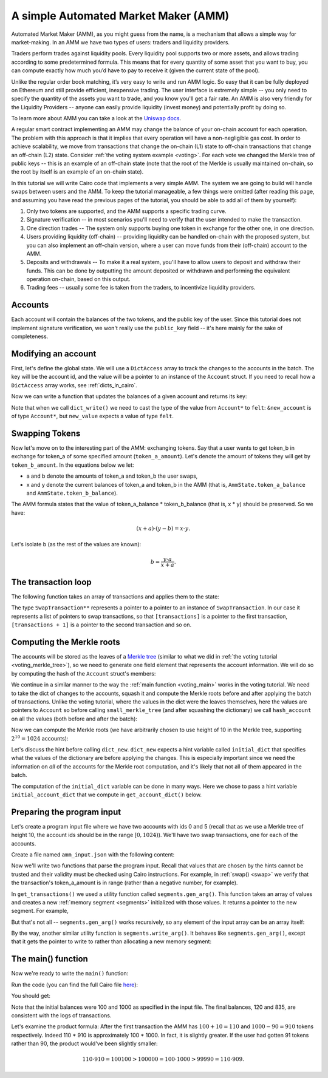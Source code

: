 A simple Automated Market Maker (AMM)
=====================================

Automated Market Maker (AMM), as you might guess from the name,
is a mechanism that allows a simple way for market-making.
In an AMM we have two types of users: traders and liquidity providers.

Traders perform trades against liquidity pools.
Every liquidity pool supports two or more assets,
and allows trading according to some predetermined formula.
This means that for every quantity of some asset that you want to buy,
you can compute exactly how much you’d have to pay to receive it
(given the current state of the pool).

Unlike the regular order book matching, it’s very easy to write and run AMM logic.
So easy that it can be fully deployed on Ethereum and still provide efficient, inexpensive trading.
The user interface is extremely simple -- you only need to specify the quantity of the assets
you want to trade, and you know you'll get a fair rate.
An AMM is also very friendly for the Liquidity Providers --
anyone can easily provide liquidity (invest money) and potentially profit by doing so.

To learn more about AMM you can take a look at the
`Uniswap docs <https://uniswap.org/docs/v2/protocol-overview/how-uniswap-works/>`_.

A regular smart contract implementing an AMM may change the balance of your on-chain account
for each operation. The problem with this approach is that it implies that every operation
will have a non-negligible gas cost.
In order to achieve scalability, we move from transactions that change the on-chain (L1) state
to off-chain transactions that change an off-chain (L2) state.
Consider :ref:`the voting system example <voting>`. For each vote we changed the Merkle tree
of public keys -- this is an example of an off-chain state
(note that the root of the Merkle is usually maintained on-chain, so the root by itself
is an example of an on-chain state).

In this tutorial we will write Cairo code that implements a very simple AMM.
The system we are going to build will handle swaps between users and the AMM.
To keep the tutorial manageable, a few things were omitted
(after reading this page, and assuming you have read the previous pages of the tutorial,
you should be able to add all of them by yourself):

1.  Only two tokens are supported, and the AMM supports a specific trading curve.
2.  Signature verification -- in most scenarios you'll need to verify that the user
    intended to make the transaction.
3.  One direction trades -- The system only supports buying one token in exchange
    for the other one, in one direction.
4.  Users providing liquidity (off-chain) --
    providing liquidity can be handled on-chain with the proposed system,
    but you can also implement an off-chain version, where a user can move funds
    from their (off-chain) account to the AMM.
5.  Deposits and withdrawals -- To make it a real system, you'll have to allow users
    to deposit and withdraw their funds.
    This can be done by outputting the amount deposited or withdrawn and performing the
    equivalent operation on-chain, based on this output.
6.  Trading fees -- usually some fee is taken from the traders, to incentivize
    liquidity providers.

Accounts
--------

Each account will contain the balances of the two tokens, and the public key of the user.
Since this tutorial does not implement signature verification, we won't really use the
``public_key`` field -- it's here mainly for the sake of completeness.

.. tested-code:: cairo account

    struct Account:
        member public_key : felt
        member token_a_balance : felt
        member token_b_balance : felt
    end

Modifying an account
--------------------

First, let's define the global state.
We will use a ``DictAccess`` array to track the changes to the accounts in the batch.
The key will be the account id, and the value will be a pointer to an instance of the ``Account``
struct.
If you need to recall how a ``DictAccess`` array works, see :ref:`dicts_in_cairo`.

.. tested-code:: cairo amm_state

    from starkware.cairo.common.dict_access import DictAccess

    # The maximum amount of each token that belongs to the AMM.
    const MAX_BALANCE = %[ 2**64 - 1 %]

    struct AmmState:
        # A dictionary that tracks the accounts' state.
        member account_dict_start : DictAccess*
        member account_dict_end : DictAccess*
        # The amount of the tokens currently in the AMM.
        # Must be in the range [0, MAX_BALANCE].
        member token_a_balance : felt
        member token_b_balance : felt
    end

Now we can write a function that updates the balances of a given account and returns its key:

.. tested-code:: cairo modify_account

    from starkware.cairo.common.dict import dict_read, dict_write
    from starkware.cairo.common.math import assert_nn_le
    from starkware.cairo.common.registers import get_fp_and_pc

    func modify_account{range_check_ptr}(
            state : AmmState, account_id, diff_a, diff_b) -> (
            state : AmmState, key):
        alloc_locals

        # Define a reference to state.account_dict_end so that we
        # can use it as an implicit argument to the dict functions.
        let account_dict_end = state.account_dict_end

        # Retrieve the pointer to the current state of the account.
        let (local old_account : Account*) = dict_read{
            dict_ptr=account_dict_end}(key=account_id)

        # Compute the new account values.
        tempvar new_token_a_balance = (
            old_account.token_a_balance + diff_a)
        tempvar new_token_b_balance = (
            old_account.token_b_balance + diff_b)

        # Verify that the new balances are positive.
        assert_nn_le(new_token_a_balance, MAX_BALANCE)
        assert_nn_le(new_token_b_balance, MAX_BALANCE)

        # Create a new Account instance.
        local new_account : Account
        assert new_account.public_key = old_account.public_key
        assert new_account.token_a_balance = new_token_a_balance
        assert new_account.token_b_balance = new_token_b_balance

        # Perform the account update.
        let (__fp__, _) = get_fp_and_pc()
        dict_write{dict_ptr=account_dict_end}(
            key=account_id, new_value=cast(&new_account, felt))

        # Construct and return the new state.
        local new_state : AmmState
        assert new_state.account_dict_start = (
            state.account_dict_start)
        assert new_state.account_dict_end = account_dict_end
        assert new_state.token_a_balance = state.token_a_balance
        assert new_state.token_b_balance = state.token_b_balance

        return (state=new_state, key=old_account.public_key)
    end

Note that when we call ``dict_write()`` we need to cast the type
of the value from ``Account*`` to ``felt``: ``&new_account``
is of type ``Account*``, but ``new_value`` expects a value
of type ``felt``.

Swapping Tokens
---------------

Now let's move on to the interesting part of the AMM: exchanging tokens.
Say that a user wants to get token_b in exchange for token_a of some specified amount
(``token_a_amount``). Let's denote the amount of tokens they will get by ``token_b_amount``.
In the equations below we let:

* a and b denote the amounts of token_a and token_b the user swaps,
* x and y denote the current balances of token_a and token_b in the AMM
  (that is, ``AmmState.token_a_balance`` and ``AmmState.token_b_balance``).

The AMM formula states that the value of token_a_balance * token_b_balance (that is, x * y)
should be preserved. So we have:

.. math::

    (x + a) \cdot (y - b)  = x \cdot y.

Let's isolate b (as the rest of the values are known):

.. math::

    b = \frac{y \cdot a}{x + a}.

.. _swap:

.. tested-code:: cairo swap

    from starkware.cairo.common.math import unsigned_div_rem

    # Represents a swap transaction between a user and the AMM.
    struct SwapTransaction:
        member account_id : felt
        member token_a_amount : felt
    end

    func swap{range_check_ptr}(
            state : AmmState, transaction : SwapTransaction*) -> (
            state : AmmState):
        alloc_locals

        tempvar a = transaction.token_a_amount
        tempvar x = state.token_a_balance
        tempvar y = state.token_b_balance

        # Check that a is in range.
        assert_nn_le(a, MAX_BALANCE)

        # Compute the amount of token_b the user will get:
        #   b = (y * a) / (x + a).
        let (b, _) = unsigned_div_rem(y * a, x + a)
        # Make sure that b is also in range.
        assert_nn_le(b, MAX_BALANCE)

        # Update the user's account.
        let (state, key) = modify_account(
            state=state,
            account_id=transaction.account_id,
            diff_a=-a,
            diff_b=b)

        # Here you should verify the user has signed on a message
        # specifying that they would like to sell 'a' tokens of
        # type token_a. You should use the public key returned by
        # modify_account().

        # Compute the new balances of the AMM and make sure they
        # are in range.
        tempvar new_x = x + a
        tempvar new_y = y - b
        assert_nn_le(new_x, MAX_BALANCE)
        assert_nn_le(new_y, MAX_BALANCE)

        # Update the state.
        local new_state : AmmState
        assert new_state.account_dict_start = (
            state.account_dict_start)
        assert new_state.account_dict_end = state.account_dict_end
        assert new_state.token_a_balance = new_x
        assert new_state.token_b_balance = new_y

        %{
            # Print the transaction values using a hint, for
            # debugging purposes.
            print(
                f'Swap: Account {ids.transaction.account_id} '
                f'gave {ids.a} tokens of type token_a and '
                f'received {ids.b} tokens of type token_b.')
        %}

        return (state=new_state)
    end

The transaction loop
--------------------

The following function takes an array of transactions and applies them to the state:

.. tested-code:: cairo transaction_loop

    func transaction_loop{range_check_ptr}(
            state : AmmState, transactions : SwapTransaction**,
            n_transactions) -> (state : AmmState):
        if n_transactions == 0:
            return (state=state)
        end

        let first_transaction : SwapTransaction* = [transactions]
        let (state) = swap(
            state=state, transaction=first_transaction)

        return transaction_loop(
            state=state,
            transactions=transactions + 1,
            n_transactions=n_transactions - 1)
    end

The type ``SwapTransaction**`` represents a pointer to a pointer to an instance
of ``SwapTransaction``.
In our case it represents a list of pointers to swap transactions,
so that ``[transactions]`` is a pointer to the first transaction,
``[transactions + 1]`` is a pointer to the second transaction and so on.

Computing the Merkle roots
--------------------------

The accounts will be stored as the leaves of
a `Merkle tree <https://en.wikipedia.org/wiki/Merkle_tree>`_
(similar to what we did in :ref:`the voting tutorial <voting_merkle_tree>`),
so we need to generate one field element
that represents the account information.
We will do so by computing the hash of the ``Account`` struct's members:

.. tested-code:: cairo hash_account

    from starkware.cairo.common.cairo_builtins import HashBuiltin
    from starkware.cairo.common.hash import hash2

    # Returns a hash committing to the account's state using the
    # following formula:
    #   H(H(public_key, token_a_balance), token_b_balance).
    # where H is the Pedersen hash function.
    func hash_account{pedersen_ptr : HashBuiltin*}(
            account : Account*) -> (res : felt):
        let res = account.public_key
        let (res) = hash2{hash_ptr=pedersen_ptr}(
            res, account.token_a_balance)
        let (res) = hash2{hash_ptr=pedersen_ptr}(
            res, account.token_b_balance)
        return (res=res)
    end

We continue in a similar manner to the way the :ref:`main function <voting_main>` works in
the voting tutorial.
We need to take the dict of changes to the accounts, squash it and compute
the Merkle roots before and after applying the batch of transactions.
Unlike the voting tutorial, where the values in the dict were the leaves themselves,
here the values are pointers to ``Account`` so
before calling ``small_merkle_tree`` (and after squashing the dictionary)
we call ``hash_account`` on all the values (both before and after the batch):

.. tested-code:: cairo hash_dict_values

    from starkware.cairo.common.dict import dict_update

    # For each entry in the input dict (represented by dict_start
    # and dict_end) write an entry to the output dict (represented by
    # hash_dict_start and hash_dict_end) after applying hash_account
    # on prev_value and new_value and keeping the same key.
    func hash_dict_values{pedersen_ptr : HashBuiltin*}(
            dict_start : DictAccess*, dict_end : DictAccess*,
            hash_dict_start : DictAccess*) -> (
            hash_dict_end : DictAccess*):
        if dict_start == dict_end:
            return (hash_dict_end=hash_dict_start)
        end

        # Compute the hash of the account before and after the
        # change.
        let (prev_hash) = hash_account(
            account=cast(dict_start.prev_value, Account*))
        let (new_hash) = hash_account(
            account=cast(dict_start.new_value, Account*))

        # Add an entry to the output dict.
        dict_update{dict_ptr=hash_dict_start}(
            key=dict_start.key,
            prev_value=prev_hash,
            new_value=new_hash)
        return hash_dict_values(
            dict_start=dict_start + DictAccess.SIZE,
            dict_end=dict_end,
            hash_dict_start=hash_dict_start)
    end

Now we can compute the Merkle roots (we have arbitrarily chosen to use height of 10 in the
Merkle tree, supporting :math:`2^{10} = 1024` accounts):

.. tested-code:: cairo compute_merkle_roots

    from starkware.cairo.common.dict import dict_new, dict_squash
    from starkware.cairo.common.small_merkle_tree import (
        small_merkle_tree)

    const LOG_N_ACCOUNTS = 10

    # Computes the Merkle roots before and after the batch.
    # Hint argument: initial_account_dict should be a dictionary
    # from account_id to an address in memory of the Account struct.
    func compute_merkle_roots{
            pedersen_ptr : HashBuiltin*, range_check_ptr}(
            state : AmmState) -> (root_before, root_after):
        alloc_locals

        # Squash the account dictionary.
        let (squashed_dict_start, squashed_dict_end) = dict_squash(
            dict_accesses_start=state.account_dict_start,
            dict_accesses_end=state.account_dict_end)
        local range_check_ptr = range_check_ptr

        # Hash the dict values.
        %{
            from starkware.crypto.signature.signature import pedersen_hash

            initial_dict = {}
            for account_id, account in initial_account_dict.items():
                public_key = memory[
                    account + ids.Account.public_key]
                token_a_balance = memory[
                    account + ids.Account.token_a_balance]
                token_b_balance = memory[
                    account + ids.Account.token_b_balance]
                initial_dict[account_id] = pedersen_hash(
                    pedersen_hash(public_key, token_a_balance),
                    token_b_balance)
        %}
        let (local hash_dict_start : DictAccess*) = dict_new()
        let (hash_dict_end) = hash_dict_values(
            dict_start=squashed_dict_start,
            dict_end=squashed_dict_end,
            hash_dict_start=hash_dict_start)

        # Compute the two Merkle roots.
        let (root_before, root_after) = small_merkle_tree{
            hash_ptr=pedersen_ptr}(
            squashed_dict_start=hash_dict_start,
            squashed_dict_end=hash_dict_end,
            height=LOG_N_ACCOUNTS)

        return (root_before=root_before, root_after=root_after)
    end

Let's discuss the hint before calling ``dict_new``.
``dict_new`` expects a hint variable called ``initial_dict``
that specifies what the values of the dictionary are before applying the changes.
This is especially important since
we need the information on *all* of the accounts for the Merkle root computation,
and it's likely that not all of them appeared in the batch.

The computation of the ``initial_dict`` variable can be done in many ways.
Here we chose to pass a hint variable ``initial_account_dict``
that we compute in ``get_account_dict()`` below.


Preparing the program input
---------------------------

Let's create a program input file where we have two accounts with ids 0 and 5
(recall that as we use a Merkle tree of height 10, the account ids should be in the range
:math:`[0, 1024)`). We'll have two swap transactions, one for each of the accounts.

Create a file named ``amm_input.json`` with the following content:

.. tested-code:: json amm_input

    {
        "token_a_balance": 100,
        "token_b_balance": 1000,
        "accounts": {
            "0": {
                "public_key": "0x0",
                "token_a_balance": 123,
                "token_b_balance": 500
            },
            "5": {
                "public_key": "0x0",
                "token_a_balance": 750,
                "token_b_balance": 20
            }
        },
        "transactions": [
            {
                "account_id": 5,
                "token_a_amount": 10
            },
            {
                "account_id": 0,
                "token_a_amount": 10
            }
        ]
    }

Now we'll write two functions that parse the program input.
Recall that values that are chosen by the hints cannot be trusted and their validity
must be checked using Cairo instructions.
For example, in :ref:`swap() <swap>` we verify that the transaction's
token_a_amount
is in range (rather than a negative number, for example).

.. tested-code:: cairo get_transactions

    func get_transactions() -> (
            transactions : SwapTransaction**, n_transactions : felt):
        alloc_locals
        local transactions : SwapTransaction**
        local n_transactions : felt
        %{
            transactions = [
                [
                    transaction['account_id'],
                    transaction['token_a_amount'],
                ]
                for transaction in program_input['transactions']
            ]
            ids.transactions = segments.gen_arg(transactions)
            ids.n_transactions = len(transactions)
        %}
        return (
            transactions=transactions,
            n_transactions=n_transactions)
    end

    func get_account_dict() -> (account_dict : DictAccess*):
        alloc_locals
        %{
            account = program_input['accounts']
            initial_dict = {
                int(account_id_str): segments.gen_arg([
                    int(info['public_key'], 16),
                    info['token_a_balance'],
                    info['token_b_balance'],
                ])
                for account_id_str, info in account.items()
            }

            # Save a copy initial account dict for
            # compute_merkle_roots.
            initial_account_dict = dict(initial_dict)
        %}

        # Initialize the account dictionary.
        let (account_dict) = dict_new()
        return (account_dict=account_dict)
    end

In ``get_transactions()`` we used a utility function called ``segments.gen_arg()``.
This function takes an array of values and creates a new :ref:`memory segment <segments>`
initialized with those values. It returns a pointer to the new segment.
For example,

.. tested-code:: cairo gen_arg0

    func main():
        alloc_locals
        local x : felt*
        %{ ids.x = segments.gen_arg([1, 2, 3]) %}
        assert [x] = 1
        assert [x + 1] = 2
        assert [x + 2] = 3
        return ()
    end

But that's not all -- ``segments.gen_arg()`` works recursively, so any element of the input array
can be an array itself:

.. tested-code:: cairo gen_arg1

    func main():
        alloc_locals
        # x is a list of lists.
        local x : felt**
        %{ ids.x = segments.gen_arg([[1, 2], [3, 4]]) %}
        assert [[x]] = 1
        assert [[x] + 1] = 2
        assert [[x + 1]] = 3
        assert [[x + 1] + 1] = 4
        return ()
    end

By the way, another similar utility function is ``segments.write_arg()``.
It behaves like ``segments.gen_arg()``,
except that it gets the pointer to write to rather than allocating a new memory segment:

.. tested-code:: cairo gen_arg2

    from starkware.cairo.common.alloc import alloc

    func main():
        let (vec : felt*) = alloc()
        # Here, an address was already assigned to vec.
        %{ segments.write_arg(ids.vec, [1, 2, 3]) %}
        ap += 2
        assert [vec] = 1
        assert [vec + 1] = 2
        assert [vec + 2] = 3
        return ()
    end


.. test::

    from starkware.cairo.lang.compiler.cairo_compile import compile_cairo
    from starkware.cairo.lang.vm.cairo_runner import CairoRunner

    PRIME = 2**64 + 13

    for i in range(3):
        program = compile_cairo(codes[f'gen_arg{i}'], PRIME, debug_info=True)
        runner = CairoRunner(program, layout='small')

        runner.initialize_segments()
        end = runner.initialize_main_entrypoint()
        runner.initialize_vm(hint_locals={})
        runner.run_until_pc(end)


The main() function
-------------------

Now we're ready to write the ``main()`` function:

.. tested-code:: cairo amm_main

    %builtins output pedersen range_check

    # The output of the AMM program.
    struct AmmBatchOutput:
        # The balances of the AMM before applying the batch.
        member token_a_before : felt
        member token_b_before : felt
        # The balances of the AMM after applying the batch.
        member token_a_after : felt
        member token_b_after : felt
        # The account Merkle roots before and after applying
        # the batch.
        member account_root_before : felt
        member account_root_after : felt
    end

    func main{
            output_ptr : felt*, pedersen_ptr : HashBuiltin*,
            range_check_ptr}():
        alloc_locals

        # Create the initial state.
        local state : AmmState
        %{
            # Initialize the balances using a hint.
            # Later we will output them to the output struct,
            # which will allow the verifier to check that they
            # are indeed valid.
            ids.state.token_a_balance = \
                program_input['token_a_balance']
            ids.state.token_b_balance = \
                program_input['token_b_balance']
        %}

        let (account_dict) = get_account_dict()
        assert state.account_dict_start = account_dict
        assert state.account_dict_end = account_dict

        # Output the AMM's balances before applying the batch.
        let output = cast(output_ptr, AmmBatchOutput*)
        let output_ptr = output_ptr + AmmBatchOutput.SIZE

        assert output.token_a_before = state.token_a_balance
        assert output.token_b_before = state.token_b_balance

        # Execute the transactions.
        let (transactions, n_transactions) = get_transactions()
        let (state : AmmState) = transaction_loop(
            state=state,
            transactions=transactions,
            n_transactions=n_transactions)

        # Output the AMM's balances after applying the batch.
        assert output.token_a_after = state.token_a_balance
        assert output.token_b_after = state.token_b_balance

        # Write the Merkle roots to the output.
        let (root_before, root_after) = compute_merkle_roots(
            state=state)
        assert output.account_root_before = root_before
        assert output.account_root_after = root_after

        return ()
    end

Run the code (you can find the full Cairo file `here <../_static/amm.cairo>`_):

.. tested-code:: bash amm_compile

    cairo-compile amm.cairo --output amm_compiled.json

    cairo-run --program=amm_compiled.json \
        --print_output --layout=small \
        --program_input=amm_input.json

You should get:

.. tested-code:: none amm_output

    Swap: Account 5 gave 10 tokens of type token_a and received 90 tokens of type token_b.
    Swap: Account 0 gave 10 tokens of type token_a and received 75 tokens of type token_b.
    Program output:
      100
      1000
      120
      835
      1525995302570384126242713246787576393592941654328044962264804620003580146919
      1134357528922022223420621430912271931318105966572115905728401979526314542570

Note that the initial balances were 100 and 1000 as specified in the input file.
The final balances, 120 and 835, are consistent with the logs of transactions.

Let's examine the product formula:
After the first transaction the AMM has :math:`100 + 10 = 110` and :math:`1000 - 90 = 910`
tokens respectively.
Indeed 110 * 910 is approximately 100 * 1000. In fact, it is slightly greater.
If the user had gotten 91 tokens rather than 90, the product would've been slightly smaller:

.. math::

    110 \cdot 910 = 100100 > 100000 = 100 \cdot 1000 > 99990 = 110 \cdot 909.

.. test::

    import json
    import os
    import subprocess
    import sys
    import tempfile

    from starkware.cairo.docs.test_utils import reorganize_code
    from starkware.cairo.lang.compiler.cairo_compile import compile_cairo
    from starkware.cairo.lang.compiler.expression_simplifier import to_field_element
    from starkware.cairo.lang.vm.crypto import pedersen_hash

    PRIME = 2**251 + 17 * 2**192 + 1

    code = reorganize_code('\n\n'.join([
        codes['account'],
        codes['amm_state'],
        codes['modify_account'],
        codes['swap'],
        codes['transaction_loop'],
        codes['hash_account'],
        codes['hash_dict_values'],
        codes['compute_merkle_roots'],
        codes['get_transactions'],
        codes['amm_main'],
    ]))

    amm_filename = os.path.join(os.environ['DOCS_SOURCE_DIR'], 'hello_cairo/amm.cairo')
    demo_amm_filename = os.path.join(os.environ['DOCS_SOURCE_DIR'], '../../../demo/amm_demo/amm.cairo')
    # Uncomment below to fix the file:
    # open(amm_filename, 'w').write(code)
    assert open(amm_filename).read() == code, 'Please fix amm.cairo.'
    assert open(demo_amm_filename).read() == code, 'Please fix amm.cairo in demo directory.'
    program = compile_cairo(code, PRIME, debug_info=True)

    with tempfile.TemporaryDirectory() as tmpdir:
        # Define a virtual environment for running both cairo-compile and cairo-run.
        site_dir = os.path.abspath(os.path.join(os.path.dirname(sys.executable), '..')) + '-site'
        path = os.path.join(site_dir, 'starkware/cairo/lang/scripts') + ':' + os.environ['PATH']
        env = {'PATH': path}

        open(os.path.join(tmpdir, 'amm.cairo'), 'w').write(code)
        open(os.path.join(tmpdir, 'amm_input.json'), 'w').write(codes['amm_input'])
        output = subprocess.check_output(
            codes['amm_compile'], shell=True, cwd=tmpdir, env=env).decode('ascii')

    # Compute expected Merkle root before the batch.
    program_input = json.loads(codes['amm_input'])
    LOG_N_ACCOUNTS = program.get_const('LOG_N_ACCOUNTS')
    account_hashes = [0] * (2**LOG_N_ACCOUNTS)
    accounts = program_input['accounts']
    for account_id, account in accounts.items():
        public_key = int(account['public_key'], 16)
        account_hashes[int(account_id)] = pedersen_hash(
            pedersen_hash(public_key, account['token_a_balance']),
            account['token_b_balance'])
    values = list(account_hashes)
    for i in range(LOG_N_ACCOUNTS):
        values = list(map(pedersen_hash, values[::2], values[1::2]))
    root_before = values[0]

    # Compute expected Merkle root after the batch.
    account_hashes[0] = pedersen_hash(
        pedersen_hash(public_key, accounts['0']['token_a_balance'] - 10),
        accounts['0']['token_b_balance'] + 75)
    account_hashes[5] = pedersen_hash(
        pedersen_hash(public_key, accounts['5']['token_a_balance'] - 10),
        accounts['5']['token_b_balance'] + 90)
    values = list(account_hashes)
    for i in range(LOG_N_ACCOUNTS):
        values = list(map(pedersen_hash, values[::2], values[1::2]))
    root_after = values[0]

    expected_output = 'Program output:\n' + '\n'.join(map(
        lambda x: f'  {to_field_element(x, prime=PRIME)}',
        [100, 1000, 120, 835, root_before, root_after]))
    assert output.strip().endswith(expected_output)
    assert output.strip() == codes['amm_output'].strip()

